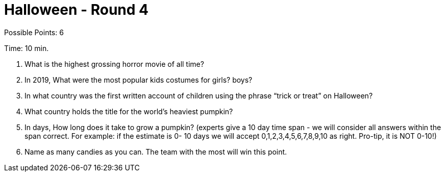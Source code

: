 = Halloween - Round 4

Possible Points: 6

Time: 10 min.

1. What is the highest grossing horror movie of all time? 

2. In 2019, What were the most popular kids costumes for 
    girls?
    boys?

3. In what country was the first written account of children using the phrase “trick or treat” on Halloween?

4. What country holds the title for the world's heaviest pumpkin?

5. In days, How long does it take to grow a pumpkin? (experts give a 10 day time span - we will consider all answers within the span correct. For example: if the estimate is 0- 10 days we will accept 0,1,2,3,4,5,6,7,8,9,10 as right. Pro-tip, it is NOT 0-10!) 

6. Name as many candies as you can. The team with the most will win this point.
